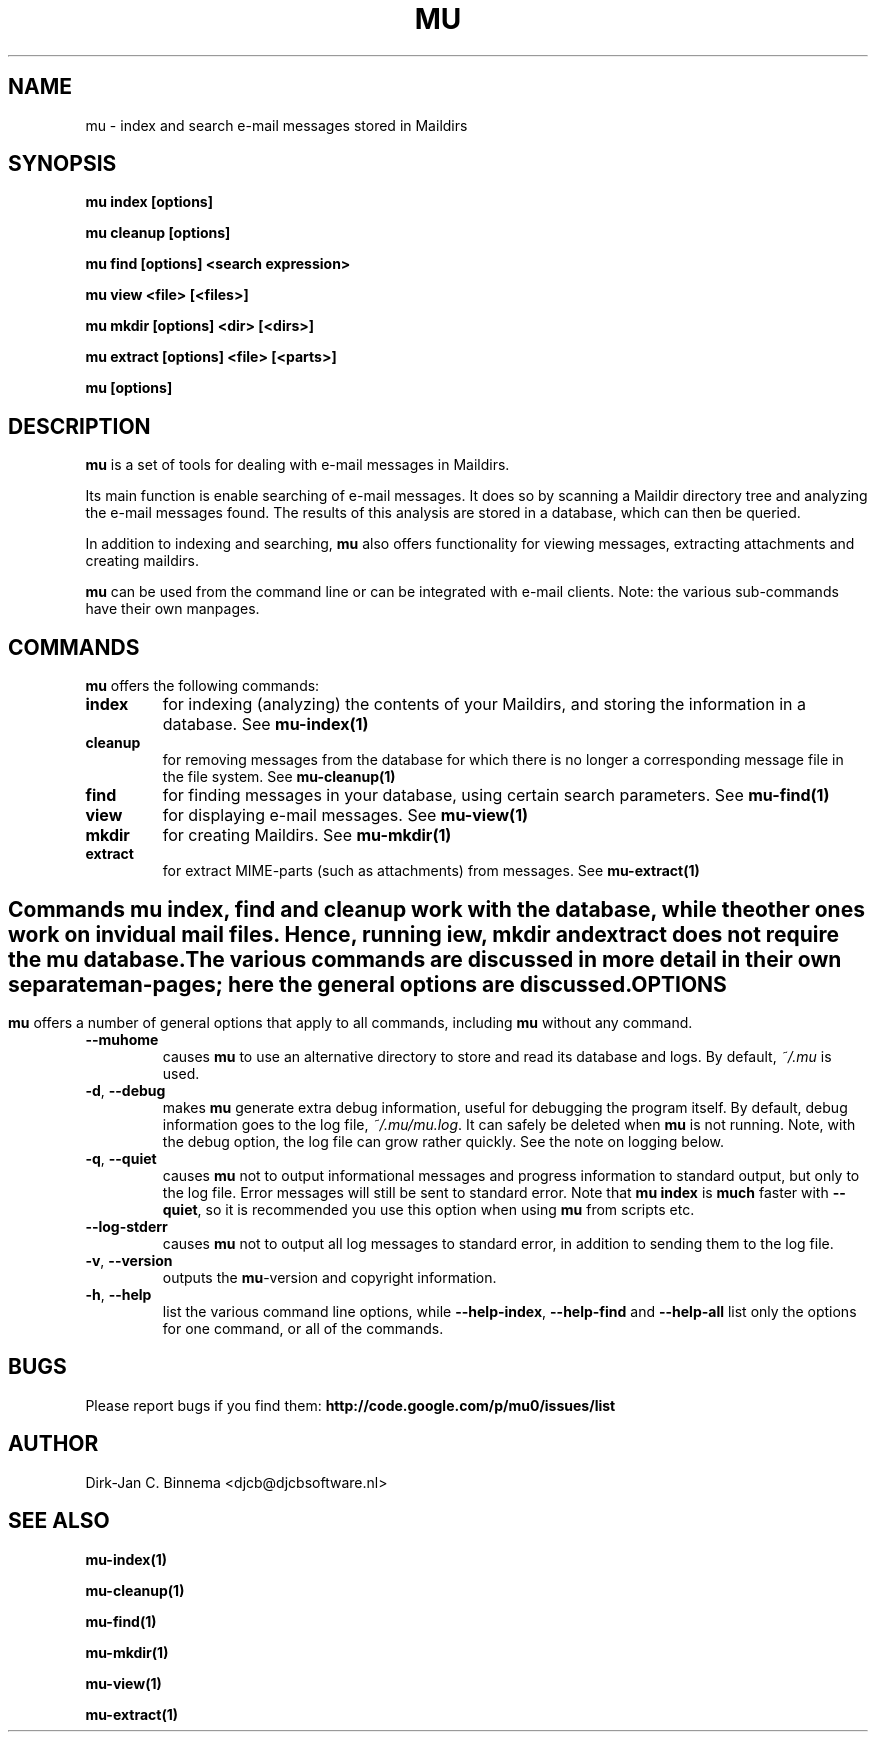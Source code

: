 .TH MU 1 "October 2010" "User Manuals"

.SH NAME 

mu \- index and search e-mail messages stored in Maildirs

.SH SYNOPSIS

.B mu index [options]

.B mu cleanup [options]

.B mu find [options] <search expression>

.B mu view <file> [<files>]

.B mu mkdir [options] <dir> [<dirs>]

.B mu extract [options] <file> [<parts>]

.B mu [options]

.SH DESCRIPTION

\fBmu\fR is a set of tools for dealing with e-mail messages in Maildirs. 

Its main function is enable searching of e-mail messages. It does so by
scanning a Maildir directory tree and analyzing the e-mail messages found. The
results of this analysis are stored in a database, which can then be queried.

In addition to indexing and searching, \fBmu\fR also offers functionality for
viewing messages, extracting attachments and creating maildirs.

\fBmu\fR can be used from the command line or can be integrated with e-mail
clients. Note: the various sub-commands have their own manpages.

.SH COMMANDS

\fBmu\fR offers the following commands:

.TP
\fBindex\fR
for indexing (analyzing) the contents of your Maildirs, and storing the
information in a database. See
.BR mu-index(1)
\.

.TP
\fBcleanup\fR
for removing messages from the database for which there is no longer a
corresponding message file in the file system. See
.BR mu-cleanup(1)
\.

.TP
\fBfind\fR
for finding messages in your database, using certain search
parameters. See
.BR mu-find(1)
\.

.TP
\fBview\fR
for displaying e-mail messages. See
.BR mu-view(1)
\.

.TP
\fBmkdir\fR
for creating Maildirs. See
.BR mu-mkdir(1)
\.

.TP
\fBextract\fR
for extract MIME-parts (such as attachments) from messages. See
.BR mu-extract(1)
\.


.SH " "

Commands \fBmu index\fR, \fBfind\fR and \fBcleanup\fR work with the database,
while the other ones work on invidual mail files. Hence, running \fview\fR,
\fBmkdir\fR and \fBextract\fR does not require the mu database.

The various commands are discussed in more detail in their own separate
man-pages; here the general options are discussed.

.SH OPTIONS

\fBmu\fR offers a number of general options that apply to all commands,
including \fBmu\fR without any command.

.TP
\fB\-\-muhome\fR
causes \fBmu\fR to use an alternative directory to
store and read its database and logs. By default, \fI~/.mu\fR is used.

.TP
\fB\-d\fR, \fB\-\-debug\fR
makes \fBmu\fR generate extra debug information,
useful for debugging the program itself. By default, debug information goes to
the log file, \fI~/.mu/mu.log\fR. It can safely be deleted when \fBmu\fR is
not running. Note, with the debug option, the log file can grow rather
quickly. See the note on logging below.

.TP
\fB\-q\fR, \fB\-\-quiet\fR
causes \fBmu\fR not to output informational
messages and progress information to standard output, but only to the log
file. Error messages will still be sent to standard error. Note that \fBmu
index\fR is \fBmuch\fR faster with \fB\-\-quiet\fR, so it is recommended you
use this option when using \fBmu\fR from scripts etc.

.TP
\fB\-\-log-stderr\fR
causes \fBmu\fR not to output all log messages
to standard error, in addition to sending them to the log file.

.TP
\fB\-v\fR, \fB\-\-version\fR
outputs the \fBmu\fR-version and copyright
information.

.TP
\fB\-h\fR, \fB\-\-help\fR
list the various command line options, while
\fB\-\-help\-index\fR, \fB\-\-help\-find\fR and \fB\-\-help\-all\fR list only
the options for one command, or all of the commands.

.SH BUGS
Please report bugs if you find them:
.BR http://code.google.com/p/mu0/issues/list

.SH AUTHOR

Dirk-Jan C. Binnema <djcb@djcbsoftware.nl>

.SH "SEE ALSO"

.BR mu-index(1)

.BR mu-cleanup(1)

.BR mu-find(1)

.BR mu-mkdir(1)

.BR mu-view(1)

.BR mu-extract(1)
